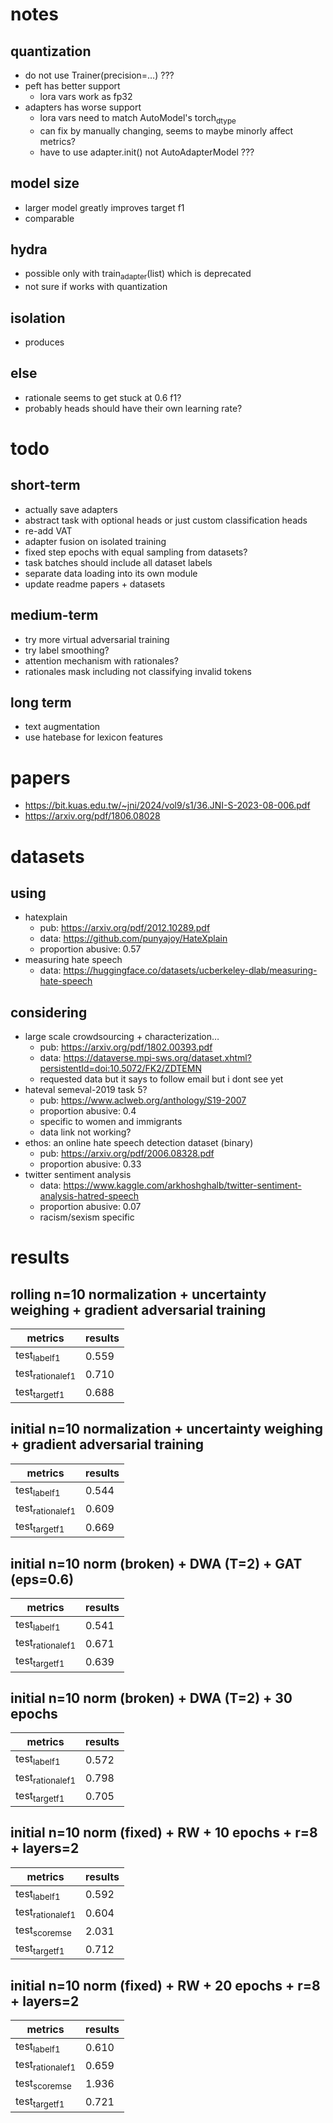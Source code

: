 * notes

** quantization
- do not use Trainer(precision=...) ???
- peft has better support
  - lora vars work as fp32
- adapters has worse support
  - lora vars need to match AutoModel's torch_dtype
  - can fix by manually changing, seems to maybe minorly affect metrics?
  - have to use adapter.init() not AutoAdapterModel ???

** model size
- larger model greatly improves target f1
- comparable 

** hydra
- possible only with train_adapter(list) which is deprecated
- not sure if works with quantization

** isolation
- produces

** else
- rationale seems to get stuck at 0.6 f1?
- probably heads should have their own learning rate?

* todo

** short-term
- actually save adapters
- abstract task with optional heads or just custom classification heads
- re-add VAT
- adapter fusion on isolated training
- fixed step epochs with equal sampling from datasets?
- task batches should include all dataset labels
- separate data loading into its own module
- update readme papers + datasets

** medium-term
- try more virtual adversarial training
- try label smoothing?
- attention mechanism with rationales?
- rationales mask including not classifying invalid tokens

** long term
- text augmentation
- use hatebase for lexicon features

* papers
  - https://bit.kuas.edu.tw/~jni/2024/vol9/s1/36.JNI-S-2023-08-006.pdf
  - https://arxiv.org/pdf/1806.08028
  
* datasets

** using
- hatexplain
  - pub: https://arxiv.org/pdf/2012.10289.pdf
  - data: https://github.com/punyajoy/HateXplain
  - proportion abusive: 0.57
- measuring hate speech
  - data: https://huggingface.co/datasets/ucberkeley-dlab/measuring-hate-speech

** considering
- large scale crowdsourcing + characterization...
  - pub: https://arxiv.org/pdf/1802.00393.pdf
  - data: https://dataverse.mpi-sws.org/dataset.xhtml?persistentId=doi:10.5072/FK2/ZDTEMN
  - requested data but it says to follow email but i dont see yet
- hateval semeval-2019 task 5?
  - pub: https://www.aclweb.org/anthology/S19-2007
  - proportion abusive: 0.4
  - specific to women and immigrants
  - data link not working?
- ethos: an online hate speech detection dataset (binary)
  - pub: https://arxiv.org/pdf/2006.08328.pdf
  - proportion abusive: 0.33
- twitter sentiment analysis
  - data:
    https://www.kaggle.com/arkhoshghalb/twitter-sentiment-analysis-hatred-speech
  - proportion abusive: 0.07
  - racism/sexism specific

* results

** rolling n=10 normalization + uncertainty weighing + gradient adversarial training

| metrics           | results |
|-------------------+---------|
| test_label_f1     |   0.559 |
| test_rationale_f1 |   0.710 |
| test_target_f1    |   0.688 |

** initial n=10 normalization + uncertainty weighing + gradient adversarial training
| metrics           | results |
|-------------------+---------|
| test_label_f1     |   0.544 |
| test_rationale_f1 |   0.609 |
| test_target_f1    |   0.669 |

** initial n=10 norm (broken) + DWA (T=2) + GAT (eps=0.6)
| metrics           | results |
|-------------------+---------|
| test_label_f1     |   0.541 |
| test_rationale_f1 |   0.671 |
| test_target_f1    |   0.639 |

** initial n=10 norm (broken) + DWA (T=2) + 30 epochs
| metrics           | results |
|-------------------+---------|
| test_label_f1     |   0.572 |
| test_rationale_f1 |   0.798 |
| test_target_f1    |   0.705 |

** initial n=10 norm (fixed) + RW + 10 epochs + r=8 + layers=2
| metrics           | results |
|-------------------+---------|
| test_label_f1     |   0.592 |
| test_rationale_f1 |   0.604 |
| test_score_mse    |   2.031 |
| test_target_f1    |   0.712 |

** initial n=10 norm (fixed) + RW + 20 epochs + r=8 + layers=2

| metrics           | results |
|-------------------+---------|
| test_label_f1     |   0.610 |
| test_rationale_f1 |   0.659 |
| test_score_mse    |   1.936 |
| test_target_f1    |   0.721 |
